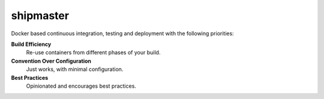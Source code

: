 shipmaster |pypi| |travis| |coverage|
=====================================

Docker based continuous integration, testing and deployment with the following priorities:

**Build Efficiency**
  Re-use containers from different phases of your build.

**Convention Over Configuration**
  Just works, with minimal configuration.

**Best Practices**
  Opinionated and encourages best practices.



.. |pypi| image:: https://img.shields.io/pypi/v/shipmaster.svg
   :target: https://pypi.python.org/pypi/shipmaster
   :alt: Package

.. |travis| image:: https://travis-ci.org/damoti/shipmaster.svg?branch=master
   :target: https://travis-ci.org/damoti/shipmaster
   :alt: Build

.. |coverage| image:: https://codecov.io/gh/damoti/shipmaster/branch/master/graph/badge.svg
   :target: https://codecov.io/gh/damoti/shipmaster
   :alt: Test Coverage
